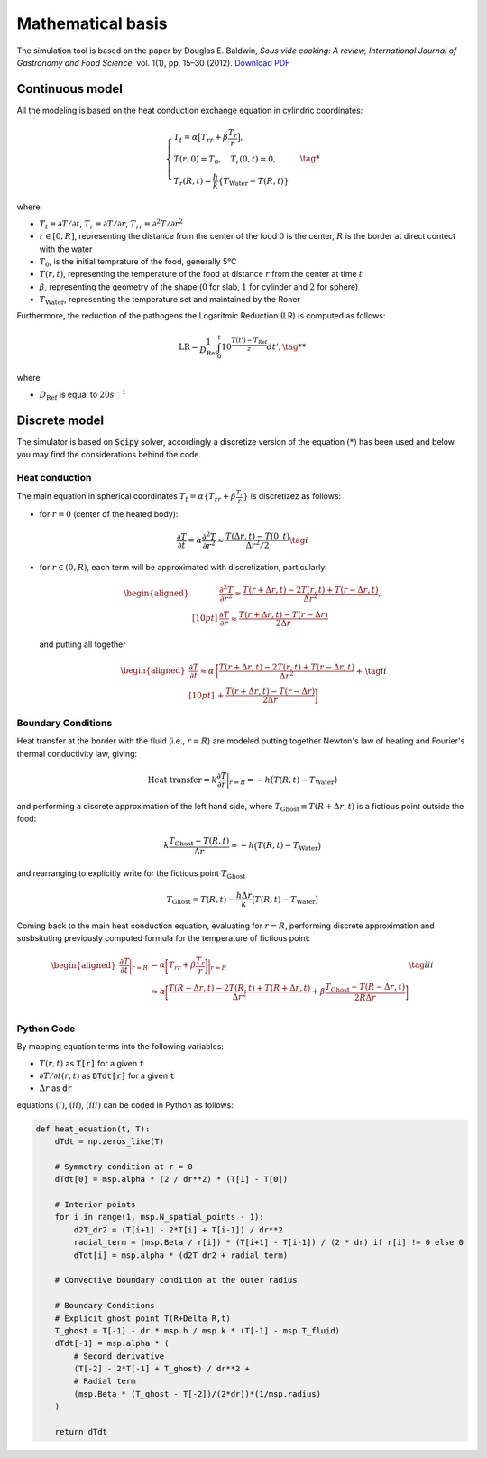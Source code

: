 Mathematical basis
==================

The simulation tool is based on the paper by Douglas E. Baldwin, *Sous vide cooking: A review, International Journal of Gastronomy and Food Science*, vol. 1(1), pp. 15–30 (2012). `Download PDF <https://douglasbaldwin.com/Baldwin-IJGFS-Preprint.pdf>`_

Continuous model
----------------

All the modeling is based on the heat conduction exchange equation in cylindric coordinates:

.. math::

    \begin{equation}
        \begin{cases}
        T_t = \alpha \big[ T_{rr} + \beta \frac{T_r}{r} \big], \\
        T(r, 0) = T_0, \quad T_r(0, t) = 0, \\ 
        T_r(R, t) = \frac{h}{k} \lbrace T_{\text{Water}} - T(R, t) \rbrace 
        \end{cases} \tag{*}
    \end{equation}
    


where: 

* :math:`T_t \equiv \partial T / \partial t`, :math:`T_r \equiv \partial T / \partial r`, :math:`T_{rr} \equiv \partial ^2 T/\partial r^2`
* :math:`r \in [0,R]`, representing the distance from the center of the food :math:`0` is the center, :math:`R` is the border at direct contect with the water
* :math:`T_0`, is the initial temprature of the food, generally 5°C  
* :math:`T(r,t)`, representing the temperature of the food at distance :math:`r` from the center at time :math:`t`
* :math:`\beta`, representing the geometry of the shape (:math:`0` for slab, :math:`1` for cylinder and :math:`2` for sphere)
* :math:`T_{\text{Water}}`, representing the temperature set and maintained by the Roner

Furthermore, the reduction of the pathogens the Logaritmic Reduction (LR) is computed as follows:

.. math::
    
    \text{LR} = \frac{1}{D_{\text{Ref}}} \int_0^t 10^{\frac{T(t') - T_{\text{Ref}}}{z}} dt', \tag{**}


where 

* :math:`D_{\text{Ref}}` is equal to :math:`20s^{-1}`  

Discrete model
--------------

The simulator is based on :code:`Scipy` solver, accordingly a discretize version of the equation :math:`(*)` has been used and below you may find the considerations behind the code.

Heat conduction
~~~~~~~~~~~~~~~

The main equation in spherical coordinates :math:`T_t = \alpha \lbrace T_{rr} + \beta \frac{T_r}{r} \rbrace` is discretizez as follows:

* for :math:`r=0` (center of the heated body):

.. math::
    \frac{\partial T}{\partial t} = \alpha \frac{\partial ^2 T}{\partial r ^2} \approx \frac{T(\Delta r,t)-T(0,t)}{\Delta r^2 / 2} \tag{i}


*   for :math:`r\in (0,R)`, each term will be approximated with discretization, particularly:

    .. math::

        \begin{aligned}
        &\frac{\partial ^2 T}{\partial r^2} \approx \frac {T(r+\Delta r,t)- 2T(r,t)+T(r-\Delta r,t)}{\Delta r^2},  \\[10pt]
        &\frac{\partial T}{\partial r} \approx \frac {T(r+\Delta r,t)-T(r-\Delta r)}{2 \Delta r}
        \end{aligned}

    and putting all together

    .. math::

        \begin{equation}
            \begin{aligned}
            \frac{\partial T}{\partial t} \approx \alpha & \bigg[ \frac {T(r+\Delta r,t)- 2T(r,t)+T(r-\Delta r,t)}{\Delta r^2}+ \\[10pt]
            &+\frac {T(r+\Delta r,t)-T(r-\Delta r)}{2 \Delta r} \bigg] 
            \end{aligned} \tag{ii}
        \end{equation}
    

Boundary Conditions
~~~~~~~~~~~~~~~~~~~

Heat transfer at the border with the fluid (i.e., :math:`r=R`) are modeled putting together Newton's law of heating and Fourier's thermal conductivity law, giving:

.. math::

    \text{Heat transfer} = k \frac{\partial T}{\partial r} \bigg|_{r=R} = -h \big(T(R,t) - T_\text{Water} \big)

and performing a discrete approximation of the left hand side, where :math:`T_{\text{Ghost}} \equiv T(R+\Delta r,t)` is a fictious point outside the food:

.. math::

    k\frac{T_{\text{Ghost}}-T(R, t)}{\Delta r} \approx -h \big(T(R,t) - T_\text{Water} \big)

and rearranging to explicitly write for the fictious point :math:`T_{\text{Ghost}}`

.. math::

    T_{\text{Ghost}} = T(R,t)-\frac{h \Delta r}{k}\big(T(R,t) - T_\text{Water} \big)


Coming back to the main heat conduction equation, evaluating for :math:`r=R`, performing discrete approximation and susbsituting previously computed formula for the temperature of fictious point:

.. math::

    \begin{equation}
        \begin{aligned}
        \frac{\partial T}{\partial t} \bigg|_{r=R} &= \alpha \bigg[ T_{rr} + \beta \frac{T_r}{r} \bigg] \bigg|_{r=R} \\
        &\approx \alpha \bigg[ \frac{T(R-\Delta r,t)-2T(R,t)+ T(R+\Delta r,t)}{\Delta r^2} + \beta \frac{T_\text{Ghost}-T(R-\Delta r,t)}{2R \Delta r} \bigg] \\
        \end{aligned} \tag{iii}
    \end{equation}

Python Code
~~~~~~~~~~~

By mapping equation terms into the following variables:

* :math:`T(r,t)` as :code:`T[r]` for a given :code:`t`
* :math:`\partial T / \partial t (r,t)` as :code:`DTdt[r]` for a given :code:`t`
* :math:`\Delta r` as :code:`dr`

equations :math:`(i)`, :math:`(ii)`, :math:`(iii)` can be coded in Python as follows:

.. code-block:: python

    def heat_equation(t, T):
        dTdt = np.zeros_like(T)
        
        # Symmetry condition at r = 0
        dTdt[0] = msp.alpha * (2 / dr**2) * (T[1] - T[0])

        # Interior points
        for i in range(1, msp.N_spatial_points - 1):
            d2T_dr2 = (T[i+1] - 2*T[i] + T[i-1]) / dr**2
            radial_term = (msp.Beta / r[i]) * (T[i+1] - T[i-1]) / (2 * dr) if r[i] != 0 else 0
            dTdt[i] = msp.alpha * (d2T_dr2 + radial_term)
        
        # Convective boundary condition at the outer radius
        
        # Boundary Conditions
        # Explicit ghost point T(R+Delta R,t)
        T_ghost = T[-1] - dr * msp.h / msp.k * (T[-1] - msp.T_fluid)
        dTdt[-1] = msp.alpha * (
            # Second derivative
            (T[-2] - 2*T[-1] + T_ghost) / dr**2 +                 
            # Radial term
            (msp.Beta * (T_ghost - T[-2])/(2*dr))*(1/msp.radius)
        )
        
        return dTdt
